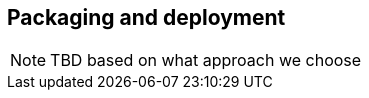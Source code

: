[[packaging_deployment_lite]]

== Packaging and deployment

// TODO
[NOTE]
====
TBD based on what approach we choose
====
